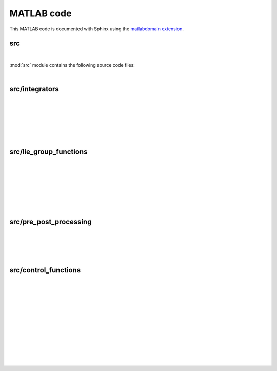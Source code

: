 .. _matlab:

=============
 MATLAB code
=============

This MATLAB code is documented with Sphinx
using the `matlabdomain extension <https://github.com/sphinx-contrib/matlabdomain/blob/master/README.rst>`_.


src
========

|

.. mat:automodule:: src

:mod:`src` module contains the following source code files:
    
.. mat:autoscript:: src.main

|


src/integrators
===============

|

.. mat:autofunction:: src.integrators.LieEuler

|

.. mat:autofunction:: src.integrators.RKMK2Heun

|

.. mat:autofunction:: src.integrators.RKMK3

|

.. mat:autoscript:: src.integrators.RKMK4

|

.. mat:autofunction:: src.integrators.CFree4

|


src/lie_group_functions
=======================

|

.. mat:autofunction:: src.lie_group_functions.hat

|

.. mat:autofunction:: src.lie_group_functions.invhat

|

.. mat:autofunction:: src.lie_group_functions.expSO3

|

.. mat:autofunction:: src.lie_group_functions.expSE3

|

.. mat:autofunction:: src.lie_group_functions.dexpinvSO3

|

.. mat:autofunction:: src.lie_group_functions.dexpinvSE3

|


src/pre_post_processing
=======================

|

.. mat:autoscript:: src.pre_post_processing.preprocess

|

.. mat:autoscript:: src.pre_post_processing.postprocess

|

.. mat:autoscript:: src.pre_post_processing.plots

|


src/control_functions
=======================

|

.. mat:autofunction:: src.control_functions.controls

|

.. mat:autofunction:: src.control_functions.getUpar

|

.. mat:autofunction:: src.control_functions.getUperp

|

.. mat:autofunction:: src.control_functions.deriv1

|

.. mat:autofunction:: src.control_functions.deriv2

|

.. mat:autofunction:: src.control_functions.deriv3

|

.. mat:autofunction:: src.control_functions.deriv4

|

.. mat:autofunction:: src.control_functions.derivhatq2w

|

.. mat:autofunction:: src.control_functions.deriv2hatq2w

|

.. mat:autofunction:: src.control_functions.deriv3hatq2w

|

.. mat:autofunction:: src.control_functions.deriv4hatq2w

|